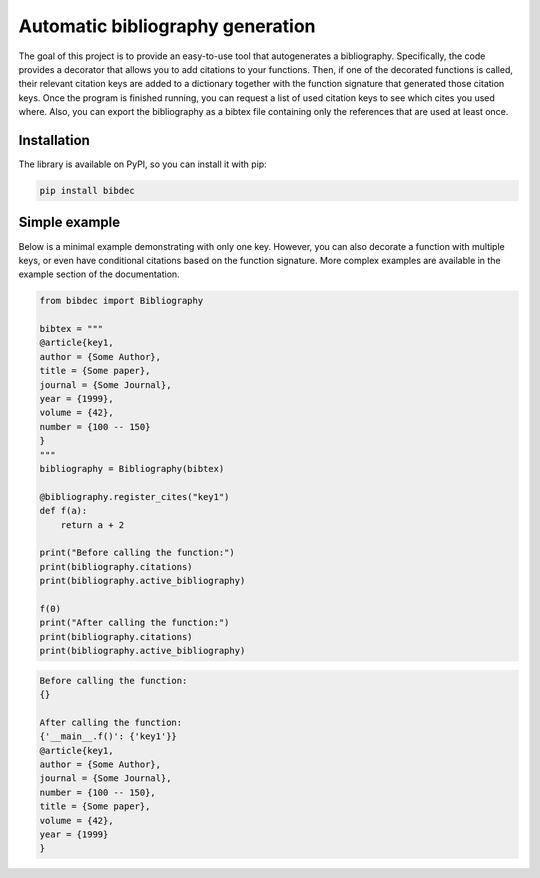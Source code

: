 Automatic bibliography generation
=================================

The goal of this project is to provide an easy-to-use tool that autogenerates a bibliography.
Specifically, the code provides a decorator that allows you to add citations to your functions.
Then, if one of the decorated functions is called, their relevant citation keys are added to
a dictionary together with the function signature that generated those citation keys. Once the
program is finished running, you can request a list of used citation keys to see which cites
you used where. Also, you can export the bibliography as a bibtex file containing only the
references that are used at least once.

Installation
------------

The library is available on PyPI, so you can install it with pip:

.. code::

    pip install bibdec


Simple example
--------------

Below is a minimal example demonstrating with only one key. However, you can also decorate a
function with multiple keys, or even have conditional citations based on the function signature.
More complex examples are available in the example section of the documentation.

.. code:: python

    from bibdec import Bibliography

    bibtex = """
    @article{key1,
    author = {Some Author},
    title = {Some paper},
    journal = {Some Journal},
    year = {1999},
    volume = {42},
    number = {100 -- 150}
    }
    """
    bibliography = Bibliography(bibtex)

    @bibliography.register_cites("key1")
    def f(a):
        return a + 2
    
    print("Before calling the function:")
    print(bibliography.citations)
    print(bibliography.active_bibliography)

    f(0)
    print("After calling the function:")
    print(bibliography.citations)
    print(bibliography.active_bibliography)


.. code::

    Before calling the function:
    {}

    After calling the function:
    {'__main__.f()': {'key1'}}
    @article{key1,
    author = {Some Author},
    journal = {Some Journal},
    number = {100 -- 150},
    title = {Some paper},
    volume = {42},
    year = {1999}
    }
